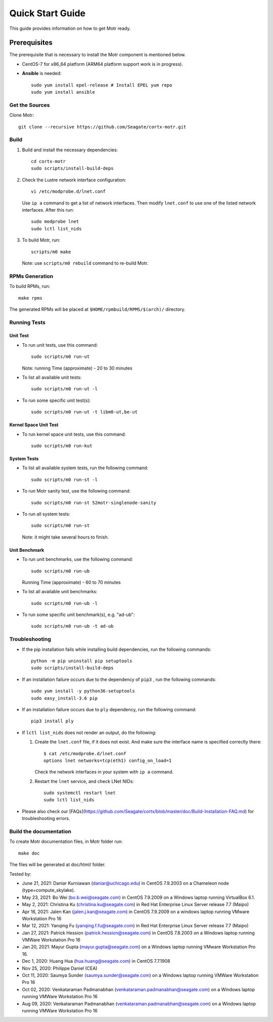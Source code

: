 =================
Quick Start Guide
=================
This guide provides information on how to get Motr ready.

*************
Prerequisites
*************
The prerequisite that is necessary to install the Motr component is mentioned below.

- CentOS-7 for x86_64 platform (ARM64 platform support work is in progress).

- **Ansible** is needed::

    sudo yum install epel-release # Install EPEL yum repo
    sudo yum install ansible

Get the Sources
===============
Clone Motr::

    git clone --recursive https://github.com/Seagate/cortx-motr.git

Build
=====

1. Build and install the necessary dependencies::

    cd cortx-motr
    sudo scripts/install-build-deps

2. Check the Lustre network interface configuration::

    vi /etc/modprobe.d/lnet.conf

   Use ``ip a`` command to get a list of network interfaces.
   Then modify ``lnet.conf`` to use one of the listed network interfaces.
   After this run::

    sudo modprobe lnet
    sudo lctl list_nids

3. To build Motr, run::

    scripts/m0 make

   Note: use ``scripts/m0 rebuild`` command to re-build Motr.
 
RPMs Generation
===============

To build RPMs, run::

    make rpms

The generated RPMs will be placed at ``$HOME/rpmbuild/RPMS/$(arch)/`` directory.

Running Tests
=============

Unit Test
---------
- To run unit tests, use this command::

    sudo scripts/m0 run-ut

  Note: running Time (approximate) - 20 to 30 minutes

- To list all available unit tests::

    sudo scripts/m0 run-ut -l

- To run some specific unit test(s)::

    sudo scripts/m0 run-ut -t libm0-ut,be-ut

Kernel Space Unit Test
----------------------
- To run kernel space unit tests, use this command::

    sudo scripts/m0 run-kut

System Tests
------------
- To list all available system tests, run the following command::

    sudo scripts/m0 run-st -l

- To run Motr sanity test, use the following command::

    sudo scripts/m0 run-st 52motr-singlenode-sanity

- To run all system tests::

    sudo scripts/m0 run-st

  Note: it might take several hours to finish.
  
Unit Benchmark
--------------
- To run unit benchmarks, use the following command::

    sudo scripts/m0 run-ub

  Running Time (approximate) - 60 to 70 minutes

- To list all available unit benchmarks::

    sudo scripts/m0 run-ub -l

- To run some specific unit benchmark(s), e.g. "ad-ub"::

    sudo scripts/m0 run-ub -t ad-ub

Troubleshooting
================
- If the pip installation fails while installing build dependencies,
  run the following commands::

    python -m pip uninstall pip setuptools
    sudo scripts/install-build-deps

- If an installation failure occurs due to the dependency of ``pip3`` ,
  run the following commands::

    sudo yum install -y python36-setuptools
    sudo easy_install-3.6 pip

- If an installation failure occurs due to ``ply`` dependency,
  run the following command::

    pip3 install ply

- If ``lctl list_nids`` does not render an output, do the following:

  1. Create the ``lnet.conf`` file, if it does not exist. And make sure
     the interface name is specified correctly there::

       $ cat /etc/modprobe.d/lnet.conf
       options lnet networks=tcp(eth1) config_on_load=1

     Check the network interfaces in your system with ``ip a`` command.

  2. Restart the ``lnet`` service, and check LNet NIDs::

       sudo systemctl restart lnet
       sudo lctl list_nids

- Please also check our [FAQs](https://github.com/Seagate/cortx/blob/master/doc/Build-Installation-FAQ.md) for troubleshooting errors.

Build the documentation
=======================

To create Motr documentation files, in Motr folder run::

    make doc

The files will be generated at doc/html/ folder.


Tested by:

- June 21, 2021: Daniar Kurniawan (daniar@uchicago.edu) in CentOS 7.9.2003 on a Chameleon node (type=compute_skylake).

- May 23, 2021: Bo Wei (bo.b.wei@seagate.com) in CentOS 7.9.2009 on a Windows laptop running VirtualBox 6.1.

- May 2, 2021: Christina Ku (christina.ku@seagate.com) in Red Hat Enterprise Linux Server release 7.7 (Maipo)

- Apr 16, 2021: Jalen Kan (jalen.j.kan@seagate.com) in CentOS 7.9.2009 on a windows laptop running VMware Workstation Pro 16

- Mar 12, 2021: Yanqing Fu (yanqing.f.fu@seagate.com) in Red Hat Enterprise Linux Server release 7.7 (Maipo)

- Jan 27, 2021: Patrick Hession (patrick.hession@seagate.com) in CentOS 7.8.2003 on a Windows laptop running VMWare Workstation Pro 16

- Jan 20, 2021: Mayur Gupta (mayur.gupta@seagate.com) on a Windows laptop running VMware Workstation Pro 16.

- Dec 1, 2020: Huang Hua (hua.huang@seagate.com) in CentOS 7.7.1908

- Nov 25, 2020: Philippe Daniel (CEA) 

- Oct 11, 2020: Saumya Sunder (saumya.sunder@seagate.com) on a Windows laptop running VMWare Workstation Pro 16

- Oct 02, 2020: Venkataraman Padmanabhan (venkataraman.padmanabhan@seagate.com) on a Windows laptop running VMWare Workstation Pro 16

- Aug 09, 2020: Venkataraman Padmanabhan (venkataraman.padmanabhan@seagate.com) on a Windows laptop running VMWare Workstation Pro 16
